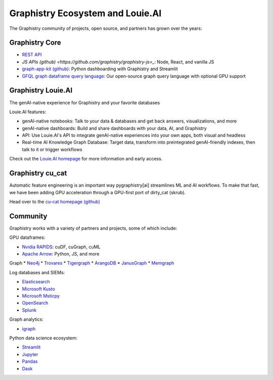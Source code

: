 Graphistry Ecosystem and Louie.AI
==================================

The Graphistry community of projects, open source, and partners has grown over the years:

Graphistry Core
---------------

* `REST API <https://hub.graphistry.com/docs/api/>`_
* `JS APIs (github) <https://github.com/graphistry/graphistry-js>_`: Node, React, and vanilla JS
* `graph-app-kit (github) <https://github.com/graphistry/graph-app-kit>`_: Python dashboarding with Graphistry and Streamlit
* `GFQL graph dataframe query language <10min-gfql>`_: Our open-source graph query language with optional GPU support

Graphistry Louie.AI
-------------------

The genAI-native experience for Graphistry and your favorite databases

Louie.AI features:

* genAI-native notebooks: Talk to your data & databases and get back answers, visualizations, and more
* genAI-native dashboards: Build and share dashboards with your data, AI, and Graphistry
* API: Use Louie.AI's API to integrate genAI-native experiences into your own apps, both visual and headless
* Real-time AI Knowledge Graph Database: Target data, transform into preintegrated genAI-friendly indexes, then talk to it or trigger workflows

Check out the `Louie.AI homepage <https://www.louie.ai/>`_ for more information and early access.


Graphistry cu_cat
------------------

Automatic feature engineering is an important way pygraphistry[ai] streamlines ML and AI workflows. To make that fast, we have been adding GPU acceleration through a GPU-first port of dirty_cat (skrub).

Head over to the `cu-cat homepage (github) <https://github.com/graphistry/cu-cat>`_


Community
---------

Graphistry works with a variety of partners and projects, some of which include:

GPU dataframes:

* `Nvidia RAPIDS <https://rapids.ai/>`_: cuDF, cuGraph, cuML
* `Apache Arrow <https://arrow.apache.org/>`_: Python, JS, and more

Graph 
* `Neo4j <https://neo4j.com/>`_
* `Trovares <https://www.trovares.com/>`_
* `Tigergraph <https://www.tigergraph.com/>`_
* `ArangoDB <https://www.arangodb.com/>`_
* `JanusGraph <https://janusgraph.org/>`_
* `Memgraph <https://memgraph.com/>`_

Log databases and SIEMs:

* `Elasticsearch <https://www.elastic.co/>`_
* `Microsoft Kusto <https://docs.microsoft.com/en-us/azure/data-explorer/>`_
* `Microsoft Msticpy <https://github.com/microsoft/msticpy>`_
* `OpenSearch <https://opensearch.org/>`_
* `Splunk <https://www.splunk.com/>`_

Graph analytics:

* `igraph <https://igraph.org/python/>`_

Python data science ecosystem:

* `Streamlit <https://streamlit.io/>`_
* `Jupyter <https://jupyter.org/>`_
* `Pandas <https://pandas.pydata.org/>`_
* `Dask <https://www.dask.org/>`_



